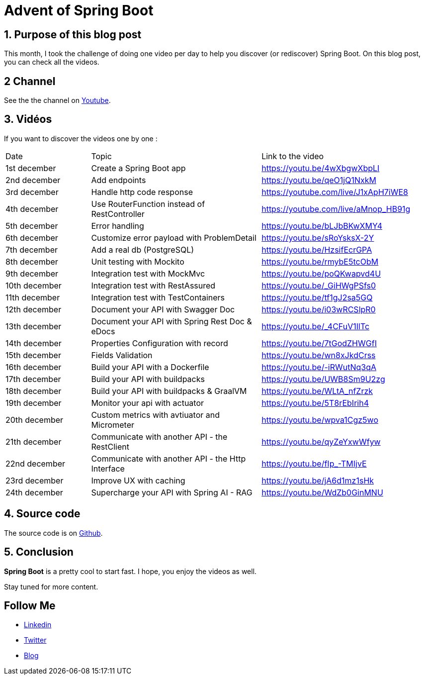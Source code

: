 = Advent of Spring Boot
:showtitle:
//:page-excerpt: Excerpt goes here.
//:page-root: ../../../
:date: 2024-12-24 0:00:00 -0500
:layout: post
//:title: Man must explore, r sand this is exploration at its greatest
:page-subtitle: "Spring Boot"
:page-background: /img/posts/2024-12-advent-of-code.png

== 1. Purpose of this blog post

This month, I took the challenge of doing one video per day to help you discover (or rediscover) Spring Boot.
On this blog post, you can check all the videos.

== 2 Channel

See the the channel on https://www.youtube.com/playlist?list=PLdZmLZuiangA-j6dAhYNGa1wB43tmGlVO[Youtube].

== 3. Vidéos

If you want to discover the videos one by one :

[cols="1,2,2"]
|===
1*^|Date
1*^|Topic
1*^|Link to the video

1*^|1st december
1*^|Create a Spring Boot app
1*^|https://youtu.be/4wXbgwXbpLI

1*^|2nd december
1*^|Add endpoints
1*^|https://youtu.be/qeO1jQ1NxkM

1*^|3rd december
1*^|Handle http code response
1*^|https://youtube.com/live/J1xApH7iWE8

1*^|4th december
1*^|Use RouterFunction instead of RestController
1*^|https://youtube.com/live/aMnop_HB91g

1*^|5th december
1*^|Error handling
1*^|https://youtu.be/bLJbBKwXMY4

1*^|6th december
1*^|Customize error payload with ProblemDetail
1*^|https://youtu.be/sRoYsksX-2Y

1*^|7th december
1*^|Add a real db (PostgreSQL)
1*^|https://youtu.be/HzsifEcrGPA

1*^|8th december
1*^|Unit testing with Mockito
1*^|https://youtu.be/rmybE5tcObM

1*^|9th december
1*^|Integration test with MockMvc
1*^|https://youtu.be/poQKwapvd4U

1*^|10th december
1*^|Integration test with RestAssured
1*^|https://youtu.be/_GiHWgPSfs0

1*^|11th december
1*^|Integration test with TestContainers
1*^|https://youtu.be/tf1gJ2sa5GQ

1*^|12th december
1*^|Document your API with Swagger Doc
1*^|https://youtu.be/i03wRCSlpR0

1*^|13th december
1*^|Document your API with Spring Rest Doc & eDocs
1*^|https://youtu.be/_4CFuV1IlTc

1*^|14th december
1*^|Properties Configuration with record
1*^|https://youtu.be/7tGodZHWGfI

1*^|15th december
1*^|Fields Validation
1*^|https://youtu.be/wn8xJkdCrss

1*^|16th december
1*^|Build your API with a Dockerfile
1*^|https://youtu.be/-iRWutNq3qA

1*^|17th december
1*^|Build your API with buildpacks
1*^|https://youtu.be/UWB8Sm9U2zg

1*^|18th december
1*^|Build your API with buildpacks & GraalVM
1*^|https://youtu.be/WLtA_nfZrzk

1*^|19th december
1*^|Monitor your api with actuator
1*^|https://youtu.be/5T8rEbIrih4

1*^|20th december
1*^|Custom metrics with avtiuator and Micrometer
1*^|https://youtu.be/wpva1Cgz5wo

1*^|21th december
1*^|Communicate with another API - the RestClient
1*^|https://youtu.be/qyZeYxwWfyw

1*^|22nd december
1*^|Communicate with another API - the Http Interface
1*^|https://youtu.be/fIp_-TMIjvE

1*^|23rd december
1*^|Improve UX with caching
1*^|https://youtu.be/jA6d1mz1sHk

1*^|24th december
1*^|Supercharge your API with Spring AI - RAG
1*^|https://youtu.be/WdZb0GinMNU
|===

== 4. Source code

The source code is on https://github.com/mikrethor/adventofcode2024[Github].

== 5. Conclusion

*Spring Boot* is a pretty cool to start fast. I hope, you enjoy the videos as well.

Stay tuned for more content.

== Follow Me

- https://www.linkedin.com/in/🇨🇦-xavier-bouclet-667b0431/[Linkedin]
- https://twitter.com/XavierBOUCLET[Twitter]
- https://www.xavierbouclet.com/[Blog]


